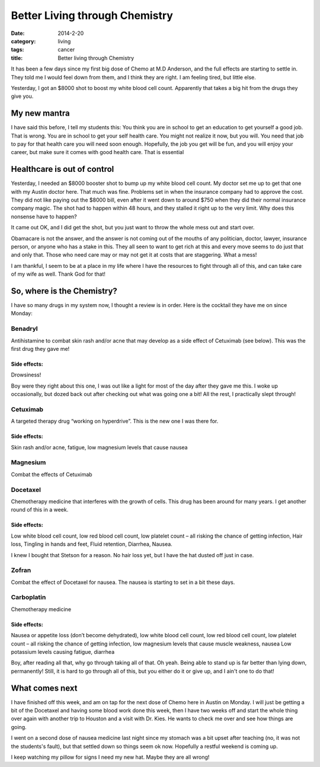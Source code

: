Better Living through Chemistry
###############################

:date: 2014-2-20
:category: living
:tags: cancer
:title: Better living through Chemistry

It has been a few days since my first big dose of Chemo at M.D Anderson, and
the full effects are starting to settle in. They told me I would feel down from
them, and I think they are right. I am feeling tired, but little else. 

Yesterday, I got an $8000 shot to boost my white blood cell count. Apparently
that takes a big hit from the drugs they give you.

My new mantra
*************

I have said this before, I tell my students this: You think you are in school
to get an education to get yourself a good job. That is wrong. You are in
school to get your self health care. You might not realize it now, but you
will. You need that job to pay for that health care you will need soon enough.
Hopefully, the job you get will be fun, and you will enjoy your career, but
make sure it comes with good health care. That is essential

Healthcare is out of control
****************************

Yesterday, I needed an $8000 booster shot to bump up my white blood cell count.
My doctor set me up to get that one with my Austin doctor here. That much was
fine. Problems set in when the insurance company had to approve the cost. They
did not like paying out the $8000  bill, even after it went down to around $750
when they did their normal insurance company magic. The shot had to happen
within 48 hours, and they stalled it right up to the very limit. Why does this
nonsense have to happen?

It came out OK, and I did get the shot, but you just want to throw the whole
mess out and start over.

Obamacare is not the answer, and the answer is not coming out of the mouths of
any politician, doctor, lawyer, insurance person, or anyone who has a stake in this.
They all seen to want to get rich at this and every move seems to do just that
and only that. Those who need care may or may not get it at costs that are
staggering. What a  mess!

I am thankful, I seem to be at a place in my life where I have the resources to
fight through all of this, and can take care of my wife as well. Thank God for
that!

So, where is the Chemistry?
***************************

I have so many drugs in my system now, I thought a review is in order. Here is
the cocktail they have me on since Monday:

Benadryl
========

Antihistamine to combat skin rash and/or acne that may develop as a side effect
of Cetuximab (see below). This was the first drug they gave me!

Side effects:  
-------------

Drowsiness!

Boy were they right about this one, I was out like a light for most of the day
after they gave me this. I woke up occasionally, but dozed back out after
checking out what was going one a bit! All the rest, I practically slept through!


Cetuximab
=========

A targeted therapy drug “working on hyperdrive”. This is the new one I was there for.

Side effects:
-------------
Skin rash and/or acne, fatigue, low magnesium levels that cause nausea

Magnesium
=========

Combat the effects of Cetuximab

Docetaxel
=========

Chemotherapy medicine that interferes with the growth of cells. This drug has
been around for many years. I get another round of this in a week.

Side effects:  
-------------

Low white blood cell count, low red blood cell count, low platelet count – all
risking the chance of getting infection, Hair loss, Tingling in hands and feet,
Fluid retention, Diarrhea, Nausea.

I knew I bought that Stetson for a reason. No hair loss yet, but I have the hat
dusted off just in case.

Zofran
======

Combat the effect of Docetaxel for nausea. The nausea is starting to set in a
bit these days.

Carboplatin
===========

Chemotherapy medicine 

Side effects:
-------------

Nausea or appetite loss (don’t become dehydrated), low white blood cell count,
low red blood cell count, low platelet count – all risking the chance of
getting infection, low magnesium levels that cause muscle weakness, nausea Low
potassium levels causing fatigue, diarrhea
				

Boy, after reading all that, why go through taking all of that. Oh yeah.
Being able to stand up is far better than lying down, permanently! Still, it is
hard to go through all of this, but you either do it or give up, and I ain't
one to do that!

What comes next
***************

I have finished off this week, and am on tap for the next dose of Chemo here in
Austin on Monday. I will just be getting a bit of the Docetaxel and having some
blood work done this week, then I have two weeks off and start the whole thing
over again with another trip to Houston and a visit with Dr. Kies. He wants to
check me over and see how things are going.

I went on a second dose of nausea medicine last night since my stomach was a
bit upset after teaching (no, it was not the students's fault), but that
settled down so things seem ok now.  Hopefully a restful weekend is coming up. 

I keep watching my pillow for signs I need my new hat. Maybe they are all
wrong!




